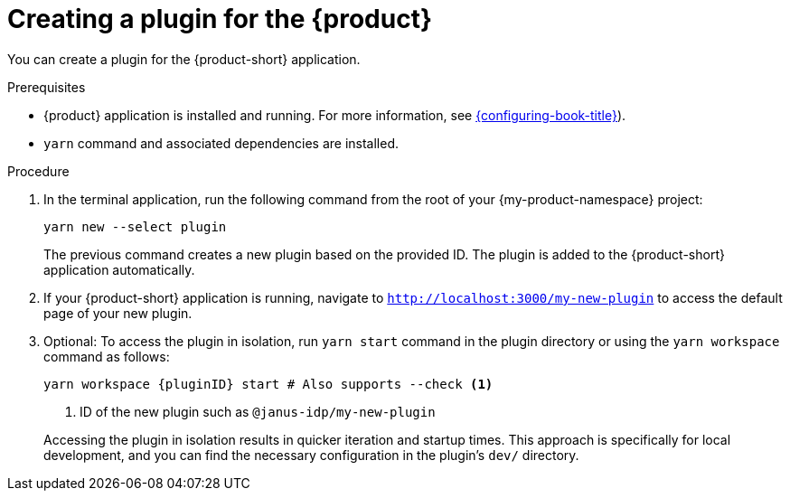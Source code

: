 [id="proc-create-plugin"]

= Creating a plugin for the {product}

You can create a plugin for the {product-short} application.

.Prerequisites

* {product} application is installed and running. For more information, see link:{configuring-book-url}[{configuring-book-title}]).
* `yarn` command and associated dependencies are installed.

.Procedure

. In the terminal application, run the following command from the root of your {my-product-namespace} project:
+
--
[source,terminal]
----
yarn new --select plugin
----

The previous command creates a new plugin based on the provided ID. The plugin is added to the {product-short} application automatically.
--

. If your {product-short} application is running, navigate to `http://localhost:3000/my-new-plugin` to access the default page of your new plugin.

. Optional: To access the plugin in isolation, run `yarn start` command in the plugin directory or using the `yarn workspace` command as follows:
+
--
[source,bash]
----
yarn workspace {pluginID} start # Also supports --check <1>
----

<1> ID of the new plugin such as `@janus-idp/my-new-plugin`

Accessing the plugin in isolation results in quicker iteration and startup times. This approach is specifically for local development, and you can find the necessary configuration in the plugin's `dev/` directory.
--
